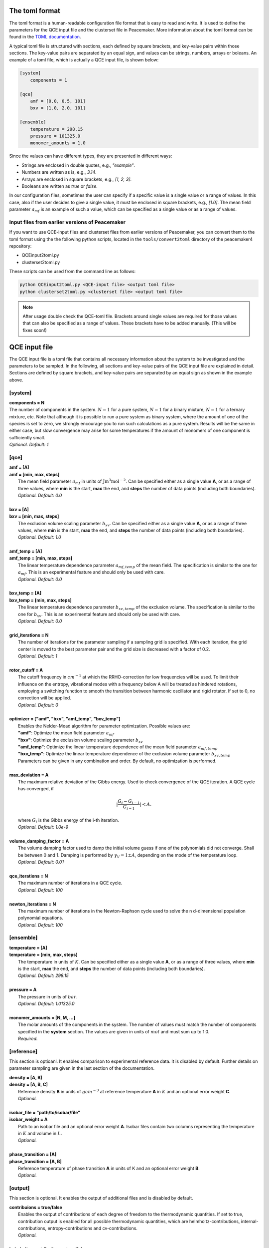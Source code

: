 The toml format
============

The toml format is a human-readable configuration file format that is easy to read and write.
It is used to define the parameters for the QCE input file and the clusterset file in Peacemaker.
More information about the toml format can be found in the `TOML documentation <https://toml.io/en/>`_.

A typical toml file is structured with sections, each defined by square brackets, and key-value pairs 
within those sections.
The key-value pairs are separated by an equal sign, and values can be strings, numbers, arrays or boleans.
An example of a toml file, which is actually a QCE input file, is shown below:

.. code-block:: toml

    [system]
        components = 1

    [qce]
        amf = [0.0, 0.5, 101]
        bxv = [1.0, 2.0, 101]

    [ensemble]
        temperature = 298.15
        pressure = 101325.0
        monomer_amounts = 1.0

Since the values can have different types, they are presented in different ways:

* Strings are enclosed in double quotes, e.g., `"example"`.
* Numbers are written as is, e.g., `3.14`.
* Arrays are enclosed in square brackets, e.g., `[1, 2, 3]`.
* Booleans are written as `true` or `false`.

In our configuration files, sometimes the user can specify if a specific value is a single value or a range of values.
In this case, also if the user decides to give a single value, it must be enclosed in square brackets, e.g., `[1.0]`.
The mean field parameter :math:`a_{mf}` is an example of such a value, which can be specified as a single value or as a range of values.

Input files from earlier versions of Peacemaker
------------------------------

If you want to use QCE-input files and clusterset files from earlier versions of Peacemaker,
you can convert them to the toml format using the the following python scripts, located in the
``tools/convert2toml`` directory of the peacemaker4 repository:

* QCEinput2toml.py
* clusterset2toml.py

These scripts can be used from the command line as follows:

.. code-block:: bash

   python QCEinput2toml.py <QCE-input file> <output toml file>
   python clusterset2toml.py <clusterset file> <output toml file>

.. note::

    After usage double check the QCE-toml file. 
    Brackets around single values are required for those values that can also be specified as a range of values.
    These brackets have to be added manually.
    (This will be fixes soon!)


QCE input file
================
The QCE input file is a toml file that contains all necessary information about the system to be 
investigated and the parameters to be sampled.
In the following, all sections and key-value pairs of the QCE input file are explained in detail.
Sections are defined by square brackets, and key-value pairs are separated by an equal sign as 
shown in the example above.

[system]
------------------------------
.. line-block::
    **components = N**
    The number of components in the system. :math:`N = 1` for a pure system, :math:`N = 1` for a binary mixture, :math:`N = 1` for a ternary mixture, etc. Note that although it is possible to run a pure system as binary system, where the amount of one of the species is set to zero, we strongly encourage you to run such calculations as a pure system. Results will be the same in either case, but slow convergence may arise for some temperatures if the amount of monomers of one component is sufficiently small.
    *Optional. Default: 1*

[qce]
------------------------------
.. line-block::
    **amf = [A]** 
    **amf = [min, max, steps]**
       The mean field parameter :math:`a_{mf}` in units of :math:`\mathrm{J m^3 mol^{-2}}`. Can be specified either as a single value **A**, or as a range of three values, where **min** is the start, **max** the end, and **steps** the number of data points (including both boundaries).
       *Optional. Default: 0.0*

    **bxv = [A]**
    **bxv = [min, max, steps]**
       The exclusion volume scaling parameter :math:`b_{xv}`. Can be specified either as a single value **A**, or as a range of three values, where **min** is the start, **max** the end, and **steps** the number of data points (including both boundaries).
       *Optional. Default: 1.0*

    **amf_temp = [A]**
    **amf_temp = [min, max, steps]**
       The linear temperature dependence parameter :math:`a_{mf,temp}` of the mean field. The specification is similar to the one for :math:`a_{mf}`. This is an experimental feature and should only be used with care.
       *Optional. Default: 0.0*

    **bxv_temp = [A]**
    **bxv_temp = [min, max, steps]**
       The linear temperature dependence parameter :math:`b_{xv,temp}` of the exclusion volume. The specification is similar to the one for :math:`b_{xv}`. This is an experimental feature and should only be used with care.
       *Optional. Default: 0.0*

    **grid_iterations = N**
       The number of iterations for the parameter sampling if a sampling grid is specified. With each iteration, the grid center is moved to the best parameter pair and the grid size is decreased with a factor of 0.2.
       *Optional. Default: 1*

    **rotor_cutoff = A**
       The cutoff frequency in :math:`cm^{-1}` at which the RRHO-correction for low frequencies will be used. To limit their influence on the entropy, vibrational modes with a frequency below A will be treated as hindered rotations, employing a switching function to smooth the transition between harmonic oscillator and rigid rotator. If set to 0, no correction will be applied.
       *Optional. Default: 0*

    **optimizer = ["amf",  "bxv",  "amf_temp",  "bxv_temp"]**
       Enables the Nelder-Mead algorithm for parameter optimization. Possible values are:
       **"amf"**: Optimize the mean field parameter :math:`a_{mf}`
       **"bxv"**: Optimize the exclusion volume scaling parameter :math:`b_{xv}`
       **"amf_temp"**: Optimize the linear temperature dependence of the mean field parameter :math:`a_{mf,temp}`
       **"bxv_temp"**: Optimize the linear temperature dependence of the exclusion volume parameter :math:`b_{xv,temp}`
       Parameters can be given in any combination and order. By default, no optimization is performed.

    **max_deviation = A**
       The maximum relative deviation of the Gibbs energy. Used to check convergence of the QCE iteration. A QCE cycle has converged, if 

.. math::
 
    |\frac{G_{i} - G_{i-1}}{G_{i-1}}| < A .

.. line-block::
       where :math:`G_i` is the Gibbs energy of the i-th iteration.
       *Optional. Default: 1.0e-9*

    **volume_damping_factor = A**
       The volume damping factor used to damp the initial volume guess if one of the polynomials did not converge. Shall be between 0 and 1. Damping is performed by :math:`\gamma_V = 1 \pm A`, depending on the mode of the temperature loop.
       *Optional. Default: 0.01*

    **qce_iterations = N**
        The maximum number of iterations in a QCE cycle.
        *Optional. Default: 100*

    **newton_iterations = N**
        The maximum number of iterations in the Newton-Raphson cycle used to solve the n d-dimensional population polynomial equations.
        *Optional. Default: 100*

[ensemble]
------------------------------
.. line-block::
    **temperature = [A]**
    **temperature = [min, max, steps]**
        The temperature in units of :math:`K`. Can be specified either as a single value **A**, or as a range of three values, where **min** is the start, **max** the end, and **steps** the number of data points (including both boundaries).
        *Optional. Default: 298.15*

    **pressure = A**
        The pressure in units of :math:`bar`. 
        *Optional. Default: 1.01325.0*

    **monomer_amounts = [N, M, ...]**
        The molar amounts of the components in the system. The number of values must match the number of components specified in the **system** section. The values are given in units of :math:`mol` and must sum up to 1.0.
        *Required.*

[reference]
------------------------------
This section is optioanl. It enables comparison to experimental reference data.
It is disabled by default.
Further details on parameter sampling are given in the last section of the documentation.

.. line-block::
    **density = [A, B]**
    **density = [A, B, C]**
        Reference density **B** in units of :math:`g cm^{-3}` at reference temperature **A** in :math:`K` and an optional error weight **C**.
        *Optional.*

    **isobar_file = "path/to/isobar/file"**
    **isobar_weight = A**
        Path to an isobar file and an optional error weight **A**. Isobar files contain two columns representing the temperature in :math:`K` and volume in :math:`L`.
        *Optional.*

    **phase_transition = [A]**
    **phase_transition = [A, B]**
        Reference temperature of phase transition **A** in units of K and an optional error weight **B**. 
        *Optional.*

[output]
------------------------------
This section is optional. It enables the output of additional files and is disabled by default.

.. line-block::
    **contribuions = true/false**
        Enables the output of contributions of each degree of freedom to the thermodynamic quantities. If set to true, contribution output is enabled for all possible thermodynamic quantities, which are helmholtz-contributions, internal-contributions, entropy-contributions and cv-contributions.
        *Optional.*

    **helmholtz_contributions = true/false**
        Enables the output of contributions to the Helmholtz free energy. If set to true, contributions are written to a file called **helmholtz_contrib.dat**.
        *Optional.*

    **internal_contributions = true/false**
        Enables the output of contributions to the internal energy. If set to true, contributions are written to a file called **internal_contrib.dat**.
        *Optional.*

    **entropy_contributions = true/false**
        Enables the output of contributions to the entropy. If set to true, contributions are written to a file called **entropy_contrib.dat**.
        *Optional.*

    **cv_contributions = true/false**
        Enables the output of contributions to the heat capacity at constant volume. If set to true, contributions are written to a file called **cv_contrib.dat**.
        *Optional.*

    **progress_bar = true/false**
        Enables the output of a progress bar during the calculation. If set to true, a progress bar is displayed in the terminal.
        *Optional. Default: true*

Example QCE input files
------------------------------

**Single Point Calculation**
The input file shown bellow will run a QCE "single point" calculation for a one-component system using the clusterset 
specified in the command line and explained in the following section. Default options are used in most cases.

.. code-block:: toml

    [qce]
        amf = 0.1
        bxv = 1.3

    [ensemble]
        temperature = [200.0, 400.0, 201]
        pressure = 1.01325
        monomer_amounts = 1.0

**Parameter Sampling**
This input will perform an :math:`a_{mf}`, :math:`b_{xv}` parameter sampling for a pure substance.
Reference data are provided by an isobar file.

.. code-block:: toml

    [system]
        components = 1

    [qce]
        amf = [0.0, 0.5, 101]
        bxv = [1.0, 2.0, 101]

    [ensemble]
        temperature = [200.0, 400.0, 201]
        pressure = 1.01325
        monomer_amounts = 1.0

    [reference]
        isobar_file = "isobar.dat"

**Parameter Optimization**
The following input will perform an :math:`a_{mf}`, :math:`b_{xv}` parameter optimization for a ternary mixture, following a 
rough sampling on a small grid.
Reference data are provided by a density at :math:`298.15 K` and a temperature of phase transition.

.. code-block:: toml

    [system]
        components = 3

    [qce]
        amf = [0.0, 2.0, 11]
        bxv = [0.5, 1.5, 11]
        optimizer = ["amf", "bxv"]
        grid_iterations = 2

    [ensemble]
        temperature = [273.15, 400.15, 128]
        pressure = 1.01325
        monomer_amounts = [0.6, 0.1, 0.3]

    [reference]
        density = [298.15, 0.9248]
        phase_transition = 332.61


Clusterset file
========================
The clusterset file is a toml file that contains the paths to the structure and frequency files 
of each cluster, as well as information about the clusters, such as their composition or energy.

Here, the sections are the clusters, which are defined by square brackets, and the key-value pairs
within those sections are equivalent for each cluster.
The clusterset file is structured as follows:

.. code-block:: toml

    [cluster1]
        isMonomer = true/false
        composition = [N, M, ...]
        sigma = N
        coordinates = "path/to/structure/file1.xyz"
        frequencies = "path/to/frequency/file1.flist"
        energy = A
        volume = A
        frequency_scale = A
        anharmonicity = A

    [cluster2]
        isMonomer = true/false
        composition = [N, M, ...]
        sigma = N
        coordinates = "path/to/structure/file2.xyz"
        frequencies = "path/to/frequency/file2.flist"
        energy = A
        volume = A
        frequency_scale = A
        anharmonicity = A


The Keywords are explained in detail below:

.. line-block::
    **isMonomer = true/false**
        Specifies whether the cluster is a monomer or not. If set to true, the cluster is treated as a monomer.
        *Optional but must be present once for each component. Default: false*

    **composition = [N, M, ...]**
        The composition of the cluster as an array of integers, where each integer represents the number of molecules of a certain type in the cluster.
        *Required.*

    **sigma = N**
        The rotational symmetry number of the cluster.
        *Optional. Default: 1*

    **coordinates = "path/to/structure/file.xyz"**
        The path to the structure file of the cluster in XYZ format. Units are Angstrom.
        *Required.*

    **frequencies = "path/to/frequency/file.flist"**
        Path to a frequency file. It contains the number of frequencies in line 1, followed by a comment line, followed by one frequency per line. Units are :math:`cm^{-1}`.
        *Required.*

    **energy = A**
        The adiabatic interaction energy of the cluster in units of :math:`\mathrm{kJ mol^{-1}}` (negative energies represent stable clusters).
        *Required.*

    **volume = A**
        The volume of the cluster in units of :math:`\mathrm{A^3}`.
        Must only be specified for monomers.

    **frequency_scale = a**
        The frequency scaling factor for the cluster. This is used to scale the frequencies of the cluster.
        *Optional. Default: 1.0*

    **anharmonicity = A**
        Anharmonicity constant for the cluster.
        *Optional. Default: 0.0*
